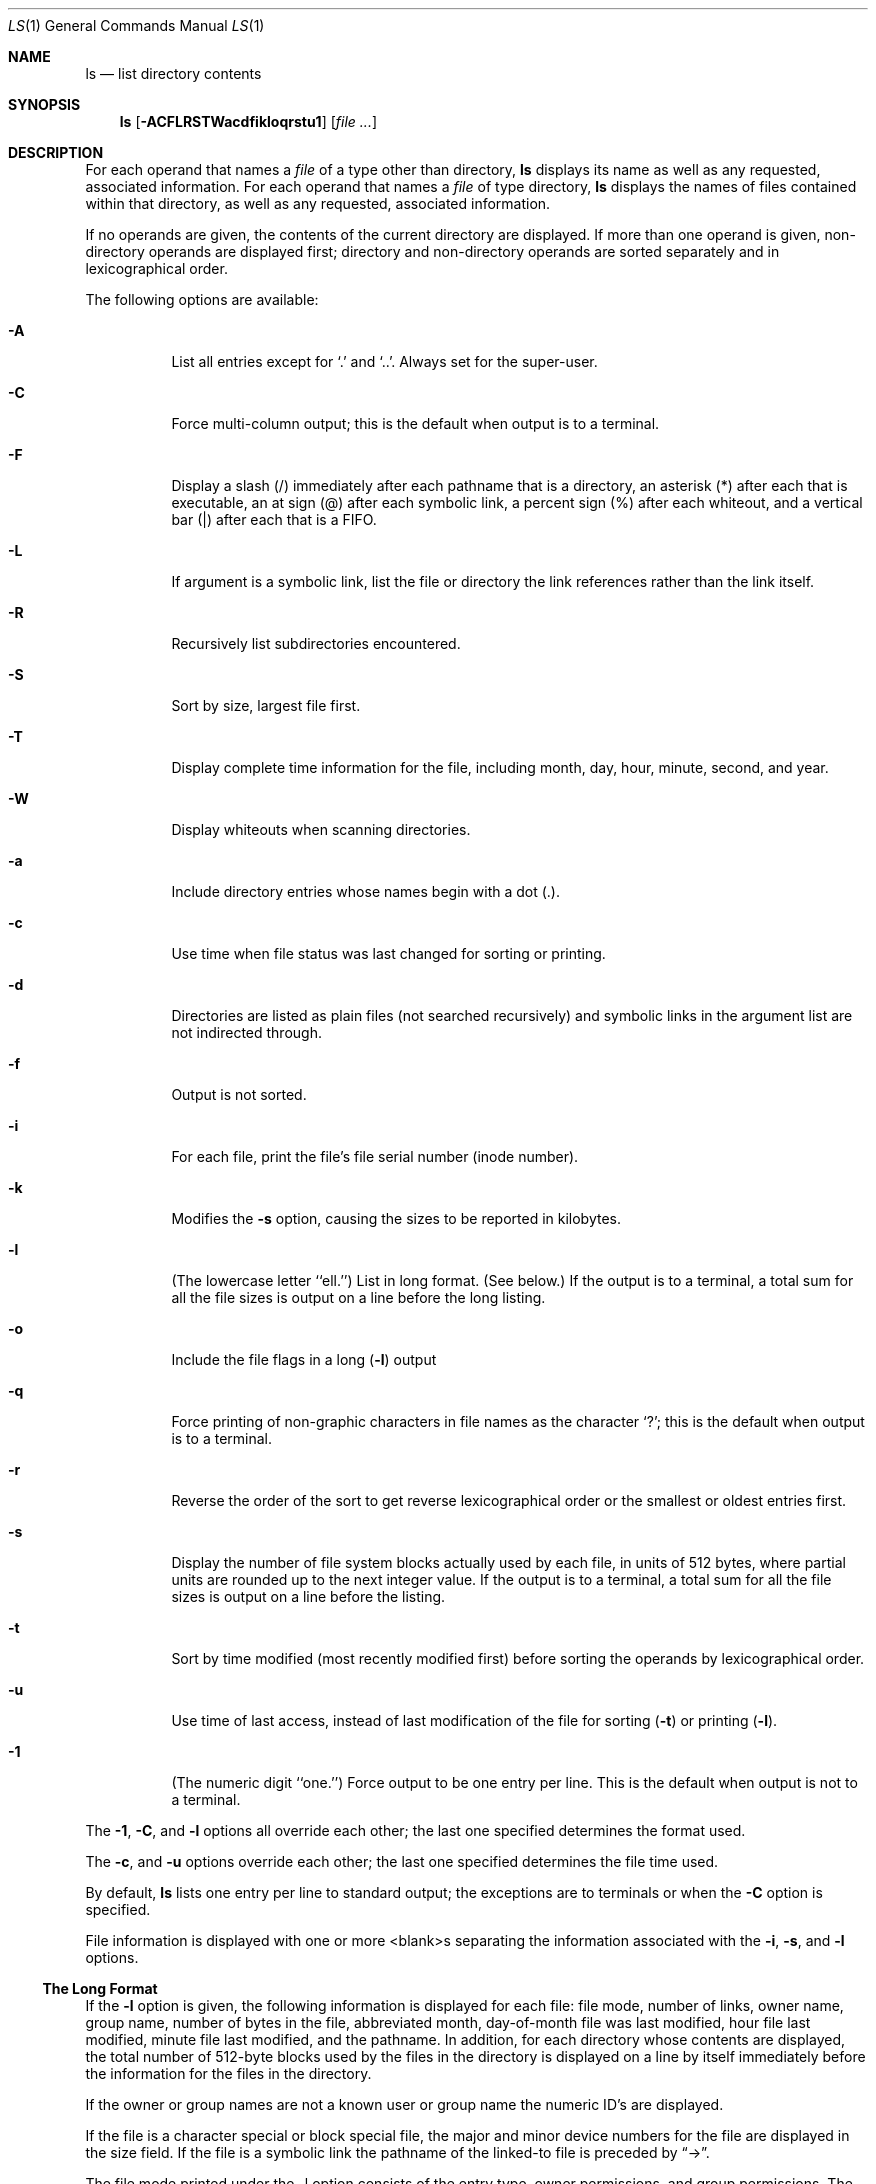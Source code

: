.\"	$OpenBSD: ls.1,v 1.14 1995/12/05 02:44:01 jtc Exp $
.\"	$NetBSD: ls.1,v 1.14 1995/12/05 02:44:01 jtc Exp $
.\"
.\" Copyright (c) 1980, 1990, 1991, 1993, 1994
.\"	The Regents of the University of California.  All rights reserved.
.\"
.\" This code is derived from software contributed to Berkeley by
.\" the Institute of Electrical and Electronics Engineers, Inc.
.\"
.\" Redistribution and use in source and binary forms, with or without
.\" modification, are permitted provided that the following conditions
.\" are met:
.\" 1. Redistributions of source code must retain the above copyright
.\"    notice, this list of conditions and the following disclaimer.
.\" 2. Redistributions in binary form must reproduce the above copyright
.\"    notice, this list of conditions and the following disclaimer in the
.\"    documentation and/or other materials provided with the distribution.
.\" 3. All advertising materials mentioning features or use of this software
.\"    must display the following acknowledgement:
.\"	This product includes software developed by the University of
.\"	California, Berkeley and its contributors.
.\" 4. Neither the name of the University nor the names of its contributors
.\"    may be used to endorse or promote products derived from this software
.\"    without specific prior written permission.
.\"
.\" THIS SOFTWARE IS PROVIDED BY THE REGENTS AND CONTRIBUTORS ``AS IS'' AND
.\" ANY EXPRESS OR IMPLIED WARRANTIES, INCLUDING, BUT NOT LIMITED TO, THE
.\" IMPLIED WARRANTIES OF MERCHANTABILITY AND FITNESS FOR A PARTICULAR PURPOSE
.\" ARE DISCLAIMED.  IN NO EVENT SHALL THE REGENTS OR CONTRIBUTORS BE LIABLE
.\" FOR ANY DIRECT, INDIRECT, INCIDENTAL, SPECIAL, EXEMPLARY, OR CONSEQUENTIAL
.\" DAMAGES (INCLUDING, BUT NOT LIMITED TO, PROCUREMENT OF SUBSTITUTE GOODS
.\" OR SERVICES; LOSS OF USE, DATA, OR PROFITS; OR BUSINESS INTERRUPTION)
.\" HOWEVER CAUSED AND ON ANY THEORY OF LIABILITY, WHETHER IN CONTRACT, STRICT
.\" LIABILITY, OR TORT (INCLUDING NEGLIGENCE OR OTHERWISE) ARISING IN ANY WAY
.\" OUT OF THE USE OF THIS SOFTWARE, EVEN IF ADVISED OF THE POSSIBILITY OF
.\" SUCH DAMAGE.
.\"
.\"     @(#)ls.1	8.7 (Berkeley) 7/29/94
.\"
.Dd July 29, 1994
.Dt LS 1
.Os
.Sh NAME
.Nm ls
.Nd list directory contents
.Sh SYNOPSIS
.Nm ls
.Op Fl ACFLRSTWacdfikloqrstu1
.Op Ar file ...
.Sh DESCRIPTION
For each operand that names a
.Ar file
of a type other than
directory,
.Nm ls
displays its name as well as any requested,
associated information.
For each operand that names a
.Ar file
of type directory,
.Nm ls
displays the names of files contained
within that directory, as well as any requested, associated
information.
.Pp
If no operands are given, the contents of the current
directory are displayed.
If more than one operand is given,
non-directory operands are displayed first; directory
and non-directory operands are sorted separately and in
lexicographical order.
.Pp
The following options are available:
.Bl -tag -width indent
.It Fl A
List all entries except for
.Ql \&.
and
.Ql \&.. .
Always set for the super-user.
.It Fl C
Force multi-column output; this is the default when output is to a terminal.
.It Fl F
Display a slash (/) immediately after each pathname that is a directory,
an asterisk (*) after each that is executable,
an at sign (@) after each symbolic link,
a percent sign (%) after each whiteout,
and a vertical bar (|) after each that is a
.Tn FIFO . 
.It Fl L
If argument is a symbolic link, list the file or directory the link references
rather than the link itself.
.It Fl R
Recursively list subdirectories encountered.
.It Fl S
Sort by size, largest file first.
.It Fl T
Display complete time information for the file, including
month, day, hour, minute, second, and year.
.It Fl W
Display whiteouts when scanning directories.
.It Fl a
Include directory entries whose names begin with a
dot (.).
.It Fl c
Use time when file status was last changed for sorting or printing.
.It Fl d
Directories are listed as plain files (not searched recursively) and
symbolic links in the argument list are not indirected through.
.It Fl f
Output is not sorted.
.It Fl i
For each file, print the file's file serial number (inode number).
.It Fl k
Modifies the
.Fl s
option, causing the sizes to be reported in kilobytes.
.It Fl l
(The lowercase letter ``ell.'')  List in long format. (See below.)
If the output is to a terminal, a total sum for all the file
sizes is output on a line before the long listing.
.It Fl o
Include the file flags in a long
.Pq Fl l
output
.It Fl q
Force printing of non-graphic characters in file names as
the character `?'; this is the default when output is to a terminal.
.It Fl r
Reverse the order of the sort to get reverse
lexicographical order or the smallest or oldest entries first.
.It Fl s
Display the number of file system blocks actually used by each file, in units
of 512 bytes, where partial units are rounded up to the next integer value.
If the output is to a terminal, a total sum for all the file
sizes is output on a line before the listing.
.It Fl t
Sort by time modified (most recently modified
first) before sorting the operands by lexicographical
order.
.It Fl u
Use time of last access,
instead of last modification
of the file for sorting
.Pq Fl t
or printing
.Pq Fl l .
.It Fl \&1
(The numeric digit ``one.'')  Force output to be
one entry per line.
This is the default when
output is not to a terminal.
.El
.Pp
The
.Fl 1 ,
.Fl C ,
and
.Fl l
options all override each other; the last one specified determines
the format used.
.Pp
The
.Fl c ,
and
.Fl u
options override each other; the last one specified determines
the file time used.
.Pp
By default,
.Nm ls
lists one entry per line to standard
output; the exceptions are to terminals or when the
.Fl C
option is specified.
.Pp
File information is displayed with one or more
<blank>s separating the information associated with the
.Fl i ,
.Fl s ,
and
.Fl l
options.
.Ss The Long Format
If the
.Fl l
option is given, the following information
is displayed for each file:
file mode,
number of links, owner name, group name,
number of bytes in the file, abbreviated
month, day-of-month file was last modified,
hour file last modified, minute file last
modified, and the pathname.
In addition, for each directory whose contents are displayed, the total
number of 512-byte blocks used by the files in the directory is displayed
on a line by itself immediately before the information for the files in the
directory.
.Pp
If the owner or group names are not a known user or group name
the numeric ID's are displayed.
.Pp
If the file is a character special or block special file,
the major and minor device numbers for the file are displayed
in the size field. If the file is a symbolic link the pathname of the
linked-to file is preceded by
.Dq \-> .
.Pp
The file mode printed under the -l option consists of the
entry type, owner permissions, and group permissions.
The entry type character describes the type of file, as
follows:
.Pp
.Bl -tag -width 4n -offset indent -compact
.It Sy b
Block special file.
.It Sy c
Character special file.
.It Sy d
Directory.
.It Sy l
Symbolic link.
.It Sy s
Socket link.
.\" .It Sy p
.\" .Tn FIFO .
.It Sy w
Whiteout.
.It Sy \-
Regular file.
.El
.Pp
The next three fields
are three characters each:
owner permissions,
group permissions, and
other permissions.
Each field has three character positions:
.Bl -enum -offset indent
.It
If
.Sy r ,
the file is readable; if
.Sy \- ,
it is not readable.
.It
If
.Sy w ,
the file is writable; if
.Sy \- ,
it is not writable.
.It
The first of the following that applies:
.Bl -tag -width 4n -offset indent
.It Sy S
If in the owner permissions, the file is not executable and
set-user-ID mode is set.
If in the group permissions, the file is not executable
and set-group-ID mode is set.
.It Sy s
If in the owner permissions, the file is executable
and set-user-ID mode is set.
If in the group permissions, the file is executable
and setgroup-ID mode is set.
.It Sy x
The file is executable or the directory is
searchable.
.It Sy \-
The file is neither readable, writable, executable,
nor set-user-ID nor set-group-ID mode, nor sticky. (See below.)
.El
.Pp
These next two apply only to the third character in the last group
(other permissions).
.Bl -tag -width 4n -offset indent
.It Sy T
The sticky bit is set
(mode
.Li 1000 ) ,
but not execute or search permission. (See
.Xr chmod 1
or
.Xr sticky 8 . )
.It Sy t
The sticky bit is set (mode
.Li 1000 ) ,
and is searchable or executable.
(See
.Xr chmod 1
or
.Xr sticky 8 . )
.El
.El
.Pp
The
.Nm ls
utility exits 0 on success, and >0 if an error occurs.
.Sh ENVIRONMENT VARIABLES
The following environment variables affect the execution of
.Nm ls :
.Bl -tag -width BLOCKSIZE
.It Ev BLOCKSIZE
If the environment variable
.Ev BLOCKSIZE
is set, and the
.Fl k
option is not specified, the block counts
(see
.Fl s )
will be displayed in units of that size block.
.It COLUMNS
If this variable contains a string representing a
decimal integer, it is used as the
column position width for displaying
multiple-text-column output.
The
.Nm ls
utility calculates how
many pathname text columns to display
based on the width provided.
(See
.Fl C . )
.It Ev TZ
The timezone to use when displaying dates.
See
.Xr environ 7
for more information.
.El
.Sh COMPATIBILITY
The group field is now automatically included in the long listing for
files in order to be compatible with the
.St -p1003.2
specification.
.Sh SEE ALSO
.Xr chmod 1 ,
.Xr symlink 7 ,
.Xr sticky 8
.Sh HISTORY
An
.Nm ls
utility appeared in
.At v6 .
.Sh STANDARDS
The
.Nm ls
utility is expected to be a superset of the
.St -p1003.2
specification.
